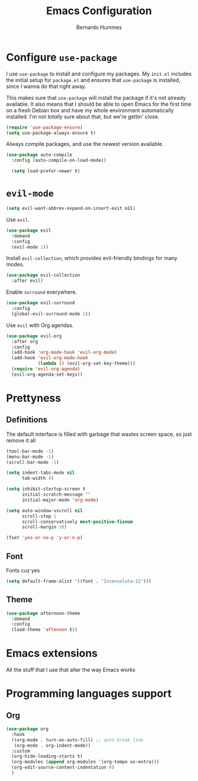 #+TITLE: Emacs Configuration
#+AUTHOR: Bernardo Hummes
#+EMAIL: hummes@ieee.org
#+OPTIONS: toc:nil num:nil

* Configure =use-package=
  
I use =use-package= to install and configure my packages. My =init.el= includes
the initial setup for =package.el= and ensures that =use-package= is installed,
since I wanna do that right away.

This makes sure that =use-package= will install the package if it's not already
available. It also means that I should be able to open Emacs for the first time
on a fresh Debian box and have my whole environment automatically installed. I'm
not /totally/ sure about that, but we're gettin' close.

#+begin_src emacs-lisp
  (require 'use-package-ensure)
  (setq use-package-always-ensure t)
#+end_src

Always compile packages, and use the newest version available.

#+begin_src emacs-lisp
  (use-package auto-compile
    :config (auto-compile-on-load-mode))

    (setq load-prefer-newer t)
#+end_src

* =evil-mode=

#+begin_src emacs-lisp
  (setq evil-want-abbrev-expand-on-insert-exit nil)
#+end_src

Use =evil=.

#+begin_src emacs-lisp
  (use-package evil
    :demand
    :config
    (evil-mode 1))
#+end_src

Install =evil-collection=, which provides evil-friendly bindings for many modes.

#+begin_src emacs-lisp
  (use-package evil-collection
    :after evil)
#+end_src

Enable =surround= everywhere.

#+begin_src emacs-lisp
  (use-package evil-surround
    :config
    (global-evil-surround-mode 1))
#+end_src

Use =evil= with Org agendas.

#+begin_src emacs-lisp
  (use-package evil-org
    :after org
    :config
    (add-hook 'org-mode-hook 'evil-org-mode)
    (add-hook 'evil-org-mode-hook
              (lambda () (evil-org-set-key-theme)))
    (require 'evil-org-agenda)
    (evil-org-agenda-set-keys))
#+end_src

* Prettyness
** Definitions

The default interface is filled with garbage that wastes screen space, so just remove it all

#+BEGIN_SRC emacs-lisp
  (tool-bar-mode -1)
  (menu-bar-mode -1)
  (scroll-bar-mode -1)

  (setq indent-tabs-mode nil
        tab-width 4)

  (setq inhibit-startup-screen t
        initial-scratch-message ""
        initial-major-mode 'org-mode)

  (setq auto-window-vscroll nil
        scroll-step 1
        scroll-conservatively most-positive-fixnum
        scroll-margin 10)

  (fset 'yes-or-no-p 'y-or-n-p)
#+END_SRC

** 
** Font
Fonts cuz yes

#+BEGIN_SRC emacs-lisp :tangle no
  (setq default-frame-alist '((font . "Inconsolata-12")))
#+END_SRC
** Theme
#+BEGIN_SRC emacs-lisp
  (use-package afternoon-theme
    :demand
    :config
    (load-theme 'aftenoon t))
#+END_SRC

* Emacs extensions

All the stuff that I use that alter the way Emacs works
* Programming languages support
** Org 
  #+BEGIN_SRC emacs-lisp
  (use-package org
    :hook
    ((org-mode . turn-on-auto-fill) ;; auto break line
     (org-mode . org-indent-mode)) 
    :custom
    (org-hide-leading-starts t)
    (org-modules (append org-modules '(org-tempo ox-extra)))
    (org-edit-source-content-indentation 0)
    )
  #+END_SRC 

